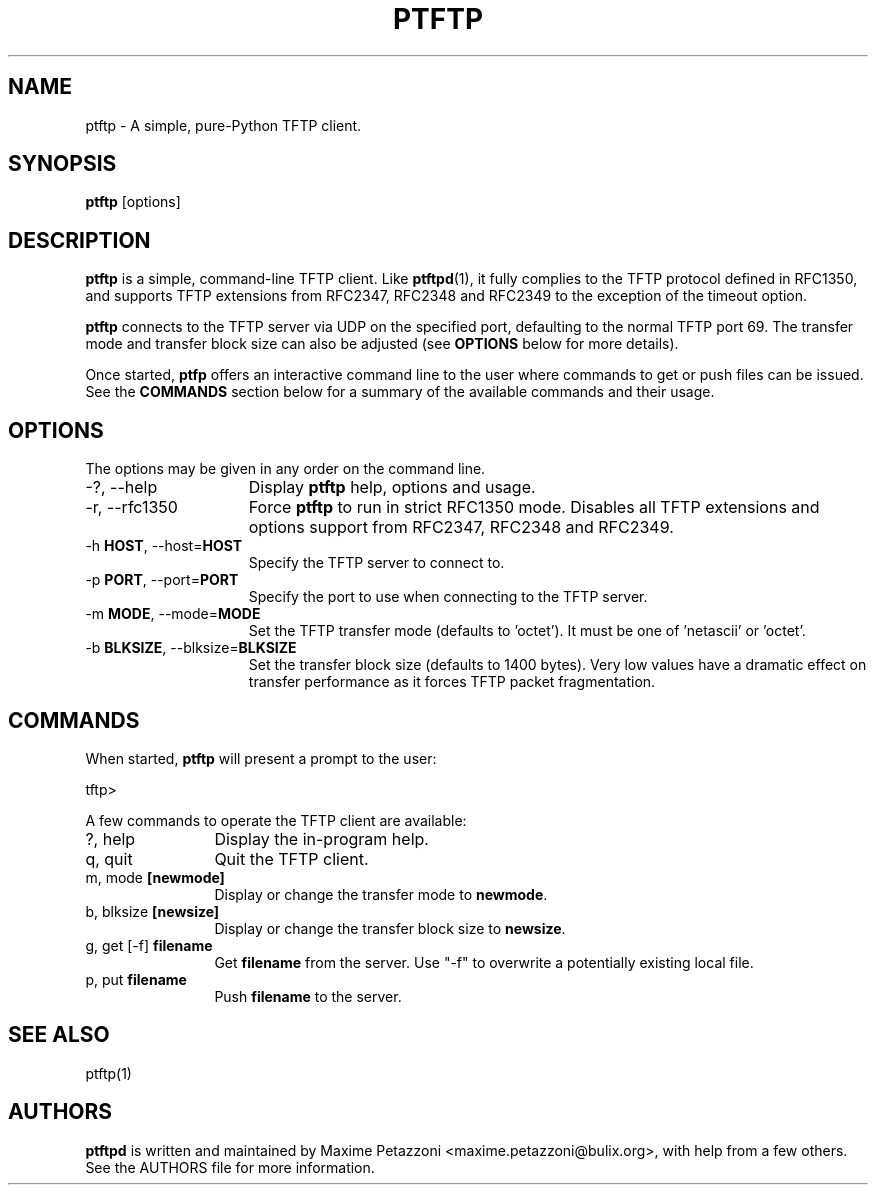 .TH PTFTP 1 "2009 Jul 17"
.SH NAME
ptftp \- A simple, pure-Python TFTP client.
.SH SYNOPSIS
.br
.B ptftp
[options]
.SH DESCRIPTION
.B ptftp
is a simple, command-line TFTP client. Like
.BR ptftpd "(1),"
it fully complies to the TFTP protocol defined in RFC1350, and supports TFTP
extensions from RFC2347, RFC2348 and RFC2349 to the exception of the timeout
option.
.PP
.B ptftp
connects to the TFTP server via UDP on the specified port, defaulting to the normal TFTP port 69. The transfer mode and transfer block size can also be adjusted (see
.B OPTIONS
below for more details).
.PP
Once started,
.B ptfp
offers an interactive command line to the user where commands to get or push
files can be issued. See the
.B COMMANDS
section below for a summary of the available commands and their usage.
.SH OPTIONS
The options may be given in any order on the command line.
.br
.TP 15
\-?, \-\-help
Display
.B ptftp
help, options and usage.
.TP
\-r, \-\-rfc1350
Force
.B ptftp
to run in strict RFC1350 mode.
Disables all TFTP extensions and options support from RFC2347, RFC2348 and
RFC2349.
.TP
.RB \-h " HOST", " " \-\-host= "HOST"
Specify the TFTP server to connect to.
.TP
.RB \-p " PORT", " " \-\-port= "PORT"
Specify the port to use when connecting to the TFTP server.
.TP
.RB \-m " MODE", " " \-\-mode= "MODE"
Set the TFTP transfer mode (defaults to 'octet'). It must be one of 'netascii'
or 'octet'.
.TP
.RB \-b " BLKSIZE", " " \-\-blksize= "BLKSIZE"
Set the transfer block size (defaults to 1400 bytes). Very low values have a
dramatic effect on transfer performance as it forces TFTP packet fragmentation.
.SH COMMANDS
When started,
.B ptftp
will present a prompt to the user:
.PP
	tftp>
.PP
A few commands to operate the TFTP client are available:
.PP
.TP 12
?, help
Display the in-program help.
.TP
q, quit
Quit the TFTP client.
.TP
.RB m, " " mode " [newmode]"
Display or change the transfer mode to
.BR newmode "."
.TP
.RB b, " " blksize " [newsize]"
Display or change the transfer block size to
.BR newsize "."
.TP
.RB g, " " get " " [-f] " filename"
Get
.B filename
from the server. Use "-f" to overwrite a potentially existing local file.
.TP
.RB p, " " put " filename"
Push
.B filename
to the server.
.SH SEE ALSO
ptftp(1)
.SH AUTHORS
.B ptftpd
is written and maintained by Maxime Petazzoni <maxime.petazzoni@bulix.org>,
with help from a few others. See the AUTHORS file for more information.
